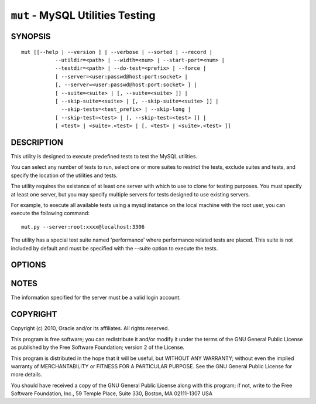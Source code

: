 .. _`mut`:

#################################
``mut`` - MySQL Utilities Testing
#################################


SYNOPSIS
--------

::

 mut [[--help | --version ] | --verbose | --sorted | --record |
            --utildir=<path> | --width=<num> | --start-port=<num> |
            --testdir=<path> | --do-test=<prefix> | --force |
            [ --server=<user:passwd@host:port:socket> |
            [, --server=<user:passwd@host:port:socket> ] |
            [ --suite=<suite> | [, --suite=<suite> ]] |
            [ --skip-suite=<suite> | [, --skip-suite=<suite> ]] |
              --skip-tests=<test_prefix> | --skip-long |
            [ --skip-test=<test> | [, --skip-test=<test> ]] |
            [ <test> | <suite>.<test> | [, <test> | <suite>.<test> ]]

DESCRIPTION
-----------

This utility is designed to execute predefined tests to test the MySQL
utilities.

You can select any number of tests to run, select one or more suites to
restrict the tests, exclude suites and tests, and specify the location of
the utilities and tests.

The utility requires the existance of at least one server with which to use to
clone for testing purposes. You must specify at least one server, but you may
specify multiple servers for tests designed to use existing servers.

For example, to execute all available tests using a mysql instance on the
local machine with the root user, you can execute the following command::

  mut.py --server:root:xxxx@localhost:3306
  
The utility has a special test suite named 'performance' where performance
related tests are placed. This suite is not included by default and must be
specified with the --suite option to execute the tests.

OPTIONS
-------

.. option:: --version

   Show program's version number and exit

.. option:: --help

   Show this help message and exit

.. option:: --server <server>

   Server given by *server* will be used in the tests. The format of
   *server* is given in :ref:`connspec`. List option multiple times
   for multiple servers to use

.. option:: --do-test <prefix>

    Execute all tests that begin with *prefix*.

.. option:: --suite <suite>

   test suite to execute - list option multiple times for multiple
   suites

.. option:: --skip-test <test>

   exclude *test* - list option multiple times for multiple tests

.. option:: --skip-tests <tests>

   exclude *tests* that begin with this string

.. option:: --start-test <prefix>

   start executing tests that begin with *prefix*

.. option:: --skip-long

   exclude tests that require greater resources or take a long time to
   run

.. option:: --testdir <path>

   Path to test directory

.. option:: --start-port <port>

   starting port for spawned servers

.. option:: --record

   record output of specified test if successful - works with only one
   test selected

.. option:: --sorted

   execute tests sorted by suite.name (default = True)

.. option:: --utildir <path>

   Path to utility directory

.. option:: --width <number>

   Display width

.. option:: --force, -f

   Do not abort when a test fails

.. option:: -v, --verbose

   control how much information is displayed. e.g., -v =
   verbose, -vv = more verbose, -vvv = debug. Use -vvv to display actual
   results of test cases to the screen and ignore result processing - used to
   diagnose test execution problems

NOTES
-----

The information specified for the server must be a valid login
account.

COPYRIGHT
---------

Copyright (c) 2010, Oracle and/or its affiliates. All rights reserved.

This program is free software; you can redistribute it and/or modify
it under the terms of the GNU General Public License as published by
the Free Software Foundation; version 2 of the License.

This program is distributed in the hope that it will be useful, but
WITHOUT ANY WARRANTY; without even the implied warranty of
MERCHANTABILITY or FITNESS FOR A PARTICULAR PURPOSE.  See the GNU
General Public License for more details.

You should have received a copy of the GNU General Public License
along with this program; if not, write to the Free Software
Foundation, Inc., 59 Temple Place, Suite 330, Boston, MA 02111-1307
USA
